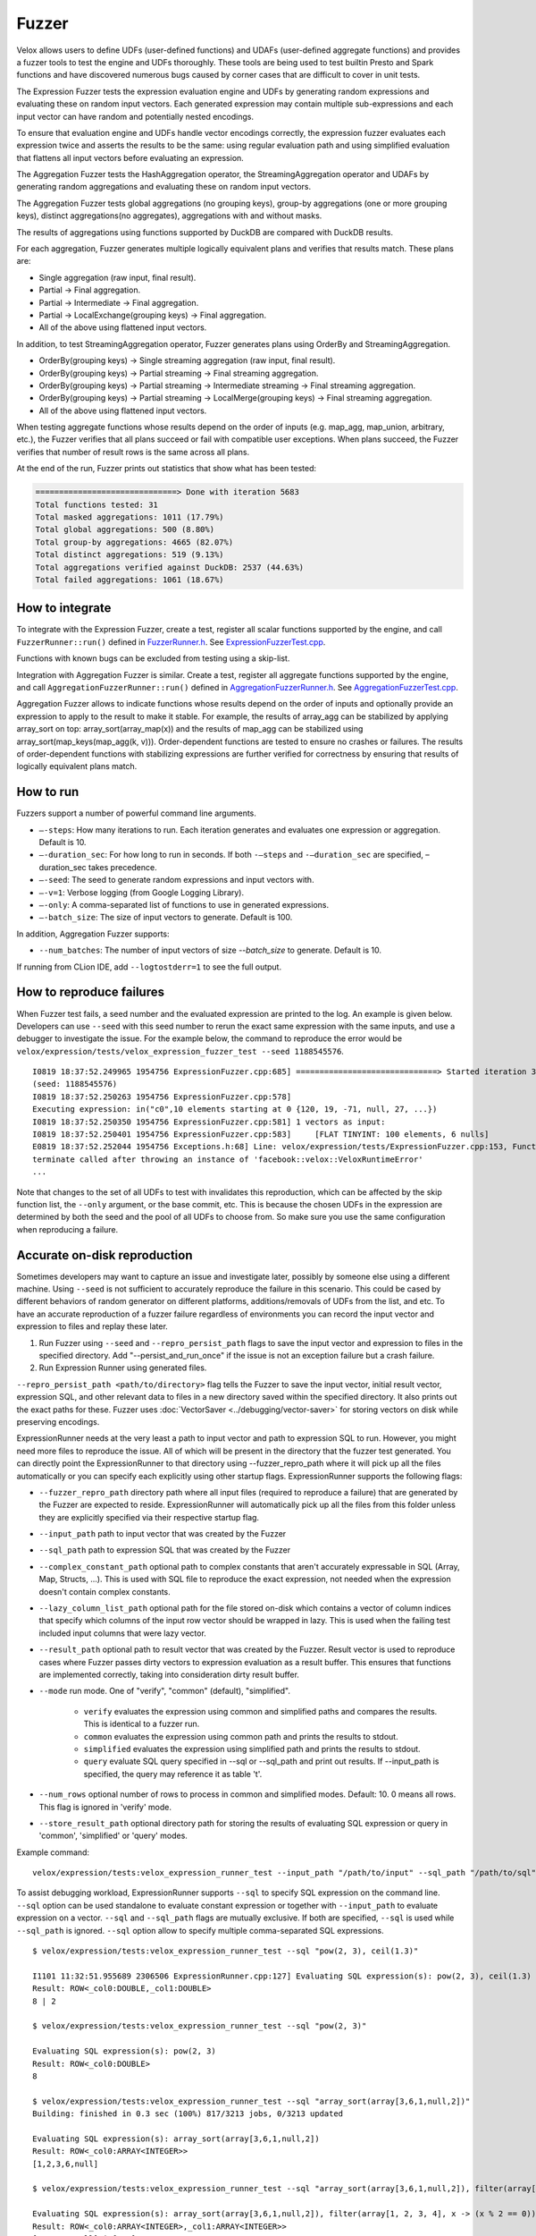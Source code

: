 ======
Fuzzer
======

Velox allows users to define UDFs (user-defined functions) and UDAFs
(user-defined aggregate functions) and provides a fuzzer tools to test the
engine and UDFs thoroughly. These tools are being used to test builtin Presto
and Spark functions and have discovered numerous bugs caused by corner cases
that are difficult to cover in unit tests.

The Expression Fuzzer tests the expression evaluation engine and UDFs by
generating random expressions and evaluating these on random input vectors.
Each generated expression may contain multiple sub-expressions and each input
vector can have random and potentially nested encodings.

To ensure that evaluation engine and UDFs handle vector encodings correctly, the
expression fuzzer evaluates each expression twice and asserts the results to be
the same: using regular evaluation path and using simplified evaluation that
flattens all input vectors before evaluating an expression.

The Aggregation Fuzzer tests the HashAggregation operator, the StreamingAggregation
operator and UDAFs by generating random aggregations and evaluating these on
random input vectors.

The Aggregation Fuzzer tests global aggregations (no grouping keys), group-by
aggregations (one or more grouping keys), distinct aggregations(no aggregates),
aggregations with and without masks.

The results of aggregations using functions supported by DuckDB are compared
with DuckDB results.

For each aggregation, Fuzzer generates multiple logically equivalent plans and
verifies that results match. These plans are:

- Single aggregation (raw input, final result).
- Partial -> Final aggregation.
- Partial -> Intermediate -> Final aggregation.
- Partial -> LocalExchange(grouping keys) -> Final aggregation.
- All of the above using flattened input vectors.

In addition, to test StreamingAggregation operator, Fuzzer generates plans
using OrderBy and StreamingAggregation.

- OrderBy(grouping keys) -> Single streaming aggregation (raw input, final result).
- OrderBy(grouping keys) -> Partial streaming -> Final streaming aggregation.
- OrderBy(grouping keys) -> Partial streaming -> Intermediate streaming
  -> Final streaming aggregation.
- OrderBy(grouping keys) -> Partial streaming -> LocalMerge(grouping keys)
  -> Final streaming aggregation.
- All of the above using flattened input vectors.

When testing aggregate functions whose results depend on the order of inputs
(e.g. map_agg, map_union, arbitrary, etc.), the Fuzzer verifies that all plans
succeed or fail with compatible user exceptions. When plans succeed, the Fuzzer
verifies that number of result rows is the same across all plans.

At the end of the run, Fuzzer prints out statistics that show what has been
tested:

.. code-block::

    ==============================> Done with iteration 5683
    Total functions tested: 31
    Total masked aggregations: 1011 (17.79%)
    Total global aggregations: 500 (8.80%)
    Total group-by aggregations: 4665 (82.07%)
    Total distinct aggregations: 519 (9.13%)
    Total aggregations verified against DuckDB: 2537 (44.63%)
    Total failed aggregations: 1061 (18.67%)

How to integrate
---------------------------------------

To integrate with the Expression Fuzzer, create a test, register all scalar
functions supported by the engine, and call ``FuzzerRunner::run()`` defined in
`FuzzerRunner.h`_. See `ExpressionFuzzerTest.cpp`_.

.. _FuzzerRunner.h: https://github.com/facebookincubator/velox/blob/main/velox/expression/tests/ExpressionFuzzer.h

.. _ExpressionFuzzerTest.cpp: https://github.com/facebookincubator/velox/blob/main/velox/expression/tests/ExpressionFuzzerTest.cpp

Functions with known bugs can be excluded from testing using a skip-list.

Integration with Aggregation Fuzzer is similar. Create a test, register all
aggregate functions supported by the engine, and call
``AggregationFuzzerRunner::run()`` defined in `AggregationFuzzerRunner.h`_. See
`AggregationFuzzerTest.cpp`_.

.. _AggregationFuzzerRunner.h: https://github.com/facebookincubator/velox/blob/main/velox/exec/tests/AggregationFuzzer.h

.. _AggregationFuzzerTest.cpp: https://github.com/facebookincubator/velox/blob/main/velox/exec/tests/AggregationFuzzerTest.cpp

Aggregation Fuzzer allows to indicate functions whose results depend on the
order of inputs and optionally provide an expression to apply to the result to
make it stable. For example, the results of array_agg can be stabilized by
applying array_sort on top: array_sort(array_map(x)) and the results of map_agg
can be stabilized using array_sort(map_keys(map_agg(k, v))). Order-dependent
functions are tested to ensure no crashes or failures. The results of
order-dependent functions with stabilizing expressions are further verified for
correctness by ensuring that results of logically equivalent plans match.

How to run
----------------------------

Fuzzers support a number of powerful command line arguments.

* ``–-steps``: How many iterations to run. Each iteration generates and evaluates one expression or aggregation. Default is 10.

* ``–-duration_sec``: For how long to run in seconds. If both ``-–steps`` and ``-–duration_sec`` are specified, –duration_sec takes precedence.

* ``–-seed``: The seed to generate random expressions and input vectors with.

* ``–-v=1``: Verbose logging (from Google Logging Library).

* ``–-only``: A comma-separated list of functions to use in generated expressions.

* ``–-batch_size``: The size of input vectors to generate. Default is 100.

In addition, Aggregation Fuzzer supports:

* ``--num_batches``: The number of input vectors of size `--batch_size` to generate. Default is 10.

If running from CLion IDE, add ``--logtostderr=1`` to see the full output.

How to reproduce failures
-------------------------------------

When Fuzzer test fails, a seed number and the evaluated expression are
printed to the log. An example is given below. Developers can use ``--seed``
with this seed number to rerun the exact same expression with the same inputs,
and use a debugger to investigate the issue. For the example below, the command
to reproduce the error would be ``velox/expression/tests/velox_expression_fuzzer_test --seed 1188545576``.

::

    I0819 18:37:52.249965 1954756 ExpressionFuzzer.cpp:685] ==============================> Started iteration 38
    (seed: 1188545576)
    I0819 18:37:52.250263 1954756 ExpressionFuzzer.cpp:578]
    Executing expression: in("c0",10 elements starting at 0 {120, 19, -71, null, 27, ...})
    I0819 18:37:52.250350 1954756 ExpressionFuzzer.cpp:581] 1 vectors as input:
    I0819 18:37:52.250401 1954756 ExpressionFuzzer.cpp:583] 	[FLAT TINYINT: 100 elements, 6 nulls]
    E0819 18:37:52.252044 1954756 Exceptions.h:68] Line: velox/expression/tests/ExpressionFuzzer.cpp:153, Function:compareVectors, Expression: vec1->equalValueAt(vec2.get(), i, i)Different results at idx '78': 'null' vs. '1', Source: RUNTIME, ErrorCode: INVALID_STATE
    terminate called after throwing an instance of 'facebook::velox::VeloxRuntimeError'
    ...

Note that changes to the set of all UDFs to test with invalidates this
reproduction, which can be affected by the skip function list, the ``--only``
argument, or the base commit, etc. This is because the chosen UDFs in the
expression are determined by both the seed and the pool of all UDFs to choose
from. So make sure you use the same configuration when reproducing a failure.

Accurate on-disk reproduction
-----------------------------

Sometimes developers may want to capture an issue and investigate later,
possibly by someone else using a different machine. Using ``--seed`` is not
sufficient to accurately reproduce the failure in this scenario. This could be
cased by different behaviors of random generator on different platforms,
additions/removals of UDFs from the list, and etc. To have an accurate
reproduction of a fuzzer failure regardless of environments you can record the
input vector and expression to files and replay these later.

1. Run Fuzzer using ``--seed`` and ``--repro_persist_path`` flags to save the input vector and expression to files in the specified directory. Add "--persist_and_run_once" if the issue is not an exception failure but a crash failure.

2. Run Expression Runner using generated files.

``--repro_persist_path <path/to/directory>`` flag tells the Fuzzer to save the
input vector, initial result vector, expression SQL, and other relevant data to files in a new directory saved within
the specified directory. It also prints out the exact paths for these. Fuzzer uses :doc:`VectorSaver <../debugging/vector-saver>`
for storing vectors on disk while preserving encodings.

ExpressionRunner needs at the very least a path to input vector and path to expression SQL to run.
However, you might need more files to reproduce the issue. All of which will be present in the directory
that the fuzzer test generated. You can directly point the ExpressionRunner to that directory using --fuzzer_repro_path
where it will pick up all the files automatically or you can specify each explicitly using other startup flags.
ExpressionRunner supports the following flags:

* ``--fuzzer_repro_path`` directory path where all input files (required to reproduce a failure) that are generated by the Fuzzer are expected to reside. ExpressionRunner will automatically pick up all the files from this folder unless they are explicitly specified via their respective startup flag.

* ``--input_path`` path to input vector that was created by the Fuzzer

* ``--sql_path`` path to expression SQL that was created by the Fuzzer

* ``--complex_constant_path`` optional path to complex constants that aren't accurately expressable in SQL (Array, Map, Structs, ...). This is used with SQL file to reproduce the exact expression, not needed when the expression doesn't contain complex constants.

* ``--lazy_column_list_path`` optional path for the file stored on-disk which contains a vector of column indices that specify which columns of the input row vector should be wrapped in lazy. This is used when the failing test included input columns that were lazy vector.

* ``--result_path`` optional path to result vector that was created by the Fuzzer. Result vector is used to reproduce cases where Fuzzer passes dirty vectors to expression evaluation as a result buffer. This ensures that functions are implemented correctly, taking into consideration dirty result buffer.

* ``--mode`` run mode. One of "verify", "common" (default), "simplified".

    - ``verify`` evaluates the expression using common and simplified paths and compares the results. This is identical to a fuzzer run.

    - ``common`` evaluates the expression using common path and prints the results to stdout.

    - ``simplified`` evaluates the expression using simplified path and prints the results to stdout.

    - ``query`` evaluate SQL query specified in --sql or --sql_path and print out results. If --input_path is specified, the query may reference it as table 't'.

* ``--num_rows`` optional number of rows to process in common and simplified modes. Default: 10. 0 means all rows. This flag is ignored in 'verify' mode.

* ``--store_result_path`` optional directory path for storing the results of evaluating SQL expression or query in 'common', 'simplified' or 'query' modes.

Example command:

::

    velox/expression/tests:velox_expression_runner_test --input_path "/path/to/input" --sql_path "/path/to/sql" --result_path "/path/to/result"

To assist debugging workload, ExpressionRunner supports ``--sql`` to specify
SQL expression on the command line. ``--sql`` option can be used standalone to
evaluate constant expression or together with ``--input_path`` to evaluate
expression on a vector. ``--sql`` and ``--sql_path`` flags are mutually
exclusive. If both are specified, ``--sql`` is used while ``--sql_path`` is
ignored. ``--sql`` option allow to specify multiple comma-separated SQL
expressions.

::

    $ velox/expression/tests:velox_expression_runner_test --sql "pow(2, 3), ceil(1.3)"

    I1101 11:32:51.955689 2306506 ExpressionRunner.cpp:127] Evaluating SQL expression(s): pow(2, 3), ceil(1.3)
    Result: ROW<_col0:DOUBLE,_col1:DOUBLE>
    8 | 2

    $ velox/expression/tests:velox_expression_runner_test --sql "pow(2, 3)"

    Evaluating SQL expression(s): pow(2, 3)
    Result: ROW<_col0:DOUBLE>
    8

    $ velox/expression/tests:velox_expression_runner_test --sql "array_sort(array[3,6,1,null,2])"
    Building: finished in 0.3 sec (100%) 817/3213 jobs, 0/3213 updated

    Evaluating SQL expression(s): array_sort(array[3,6,1,null,2])
    Result: ROW<_col0:ARRAY<INTEGER>>
    [1,2,3,6,null]

    $ velox/expression/tests:velox_expression_runner_test --sql "array_sort(array[3,6,1,null,2]), filter(array[1, 2, 3, 4], x -> (x % 2 == 0))"

    Evaluating SQL expression(s): array_sort(array[3,6,1,null,2]), filter(array[1, 2, 3, 4], x -> (x % 2 == 0))
    Result: ROW<_col0:ARRAY<INTEGER>,_col1:ARRAY<INTEGER>>
    [1,2,3,6,null] | [2,4]

